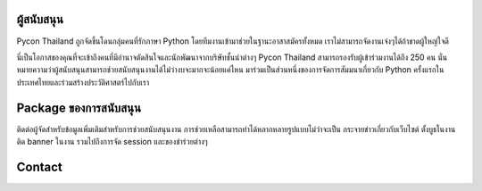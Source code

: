 .. title: Sponsorship
.. slug: sponsorship
.. date: 2017-12-23 17:17:13 UTC+07:00
.. tags:
.. category:
.. link:
.. description: Available sponsorship levels
.. type: text


ผู้สนับสนุน
--------

Pycon Thailand ถูกจัดขึ้นโดนกลุ่มคนที่รักภาษา Python โดยทีมงานเข้ามาช่วยในฐานะอาสาสมัครทั้งหมด เราไม่สามารถจัดงานเจ๋งๆได้ถ้าขาดผู้ใหญ่ใจดี

นี่เป็นโอกาสของคุณที่จะเข้าถึงคนที่มีอำนาจตัดสินใจและนักพัฒนาจากบริษัทชั้นนำต่างๆ Pycon Thailand สามารถรองรับผู้เข้าร่วมงานได้ถึง 250 คน นั่นหมายความว่าผู้สนับสนุนสามารถช่วยสนับสนุนงานได้ไม่ว่างบจะมากจะน้อยแค่ไหน มาร่วมเป็นส่วนหนึ่งของการจัดการสัมมนาเกี่ยวกับ Python ครั้งแรกในประเทศไทยและร่วมสร้างประวัติศาสตร์ไปกับเรา


Package ของการสนับสนุน
-----------------------

ติดต่อผู้จัดสำหรับข้อมูลเพิ่มเติมสำหรับการช่วยสนับสนุนงาน
การช่วยเหลือสามารถทำได้หลากหลายรูปแบบไม่ว่าจะเป็น กระจายข่าวเกี่ยวกับเว็บไซต์ ตั้งบูธในงาน ติด banner ในงาน รวมไปถึงการจัด session และของชำร่วยต่างๆ


Contact
-------


.. raw:: html

        <div class="jumbotron">
          <form name="sponsorship" method="POST" action="https://formspree.io/jeanjordaan+8lfnzvzb0kmlivlrxyvu@boards.trello.com>
            <div class="form-group">
              <label>Your Name</label>
              <input type="text" name="name" class="form-control" placeholder="Full Name">
            </div>
            <div class="form-group">
              <label>Organisation</label>
              <input type="text" name="org" class="form-control" placeholder="Your Organisation">
            </div>
            <div class="form-group">
              <label>Your Email</label>
              <input type="email" name="email" class="form-control" placeholder="Email" >
            </div>
            <div class="form-group">
              <label>Phone</label><input type="phone" name="phone" class="form-control" placeholder="Phone Number">
            </div>
            <div class="form-group">
              <label>Message</label>
              <textarea name="message" rows="5" class="form-control" placeholder="Talk to us."></textarea>
            </div>
            <div class="form-group">
              <button type="submit" class="btn btn-primary">Submit</button>
            </div>
             <input type="hidden" name="_format" value="plain" />
             <input type="hidden" name="_language" value="th" />
          </form>
        </div>

